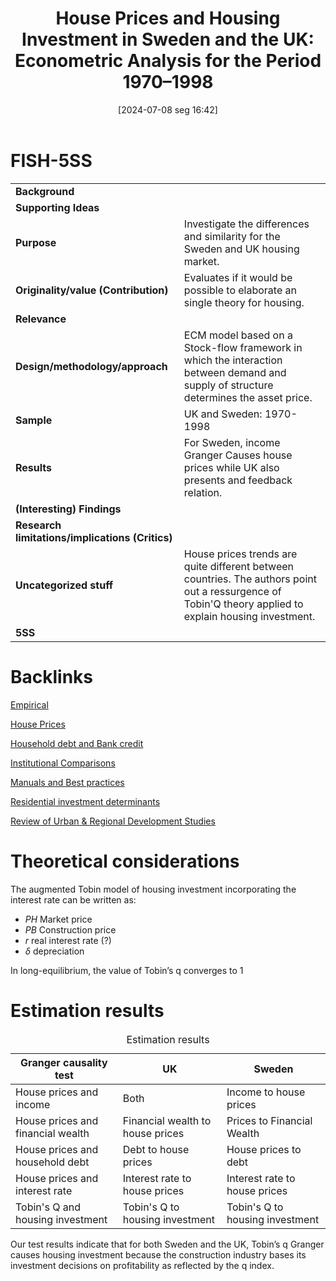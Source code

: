 #+title:      House Prices and Housing Investment in Sweden and the UK: Econometric Analysis for the Period 1970–1998
#+date:       [2024-07-08 seg 16:42]
#+filetags:   :bib:
#+identifier: 20240708T164214
#+reference:  barot_2002_House



* FISH-5SS


|---------------------------------------------+---------------------------------------------------------------------------------------------------------------------------------------------------------|
| *Background*                                  |                                                                                                                                                         |
| *Supporting Ideas*                            |                                                                                                                                                         |
| *Purpose*                                     | Investigate the differences and similarity for the Sweden and UK housing market.                                                                        |
| *Originality/value (Contribution)*            | Evaluates if it would be possible to elaborate an single theory for housing.                                                                            |
| *Relevance*                                   |                                                                                                                                                         |
| *Design/methodology/approach*                 | ECM model based on a Stock-flow framework in which the interaction between demand and supply of structure determines the asset price.                   |
| *Sample*                                      | UK and Sweden: 1970-1998                                                                                                                                |
| *Results*                                     | For Sweden, income Granger Causes house prices while UK also presents and feedback relation.                                                            |
| *(Interesting) Findings*                      |                                                                                                                                                         |
| *Research limitations/implications (Critics)* |                                                                                                                                                         |
| *Uncategorized stuff*                         | House prices trends are quite different between countries. The authors point out a ressurgence of Tobin'Q theory applied to explain housing investment. |
| *5SS*                                         |                                                                                                                                                         |
|---------------------------------------------+---------------------------------------------------------------------------------------------------------------------------------------------------------|

* Backlinks

[[denote:20250204T172907][Empirical]]

[[denote:20230216T235149][House Prices]]

[[denote:20230216T235150][Household debt and Bank credit]]

[[denote:20230216T235208][Institutional Comparisons]]

[[denote:20230216T235153][Manuals and Best practices]]

[[denote:20230216T235155][Residential investment determinants]]

[[denote:20250205T100454][Review of Urban & Regional Development Studies]]


* Theoretical considerations
The augmented Tobin model of housing investment incorporating the interest rate can be written as:

#+BEGIN_latex
\begin{equation}
q = \frac{PH}{PB}
\end{equation}
#+END_latex

#+BEGIN_latex
\begin{equation}
\frac{IH}{H} = h (q(+), r(-))
\end{equation}
#+END_latex
#+BEGIN_latex
\begin{equation}
H^{S} = IH + (1-\delta)H_{t-1}
\end{equation}
#+END_latex
- $PH$ Market price
- $PB$ Construction price
- $r$ real interest rate (?)
- $\delta$ depreciation

In long-equilibrium, the value of Tobin’s q converges to 1
* Estimation results
#+CAPTION: Estimation results
|-----------------------------------+----------------------------------+---------------------------------|
| Granger causality test            | UK                               | Sweden                          |
|-----------------------------------+----------------------------------+---------------------------------|
| House prices and income           | Both                             | Income to house prices          |
| House prices and financial wealth | Financial wealth to house prices | Prices to Financial Wealth      |
| House prices and household debt   | Debt to house prices             | House prices to debt            |
| House prices and interest rate    | Interest rate to house prices    | Interest rate to house prices   |
| Tobin's Q and housing investment  | Tobin's Q to housing investment  | Tobin's Q to housing investment |
|-----------------------------------+----------------------------------+---------------------------------|

Our test results indicate that for both Sweden and the UK, Tobin’s q Granger causes housing investment because the construction industry bases its investment decisions on profitability as reflected by the q index.
